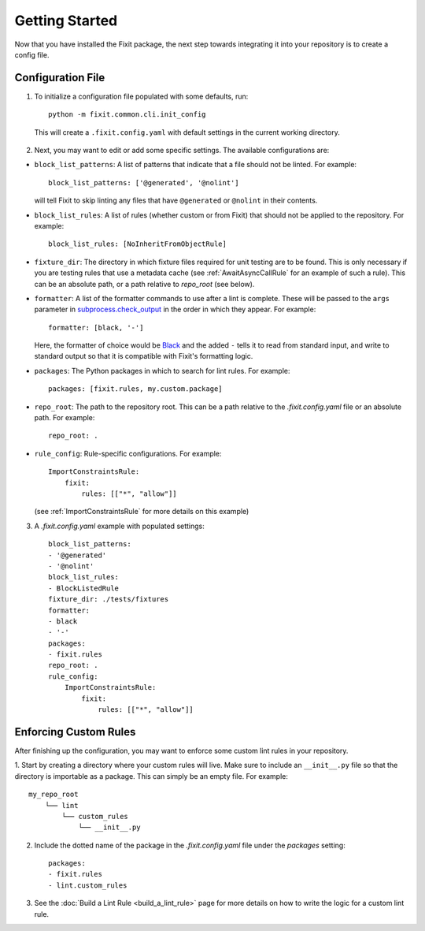 ===============
Getting Started
===============

Now that you have installed the Fixit package, the next step towards integrating it into your repository
is to create a config file.


Configuration File
==================

1. To initialize a configuration file populated with some defaults, run::

    python -m fixit.common.cli.init_config

  This will create a ``.fixit.config.yaml`` with default settings in the current working directory.

2. Next, you may want to edit or add some specific settings. The available configurations are:

- ``block_list_patterns``: A list of patterns that indicate that a file should not be linted. For example::

    block_list_patterns: ['@generated', '@nolint']

  will tell Fixit to skip linting any files that have ``@generated`` or ``@nolint`` in their contents.

- ``block_list_rules``: A list of rules (whether custom or from Fixit) that should not be applied to the repository. For example::

    block_list_rules: [NoInheritFromObjectRule]

- ``fixture_dir``: The directory in which fixture files required for unit testing are to be found. This is only necessary if you are testing rules that use a metadata cache (see :ref:`AwaitAsyncCallRule` for an example of such a rule). This can be an absolute path, or a path relative to `repo_root` (see below).
- ``formatter``: A list of the formatter commands to use after a lint is complete. These will be passed to the ``args`` parameter in `subprocess.check_output <https://docs.python.org/3.8/library/subprocess.html#subprocess.check_output>`_ in the order in which they appear. For example::

    formatter: [black, '-']

  Here, the formatter of choice would be `Black <https://black.readthedocs.io/en/stable/>`_ and the added ``-`` tells it to read from standard input, and write to standard output so that it is compatible with Fixit's formatting logic.

- ``packages``: The Python packages in which to search for lint rules. For example::

    packages: [fixit.rules, my.custom.package]

- ``repo_root``: The path to the repository root. This can be a path relative to the `.fixit.config.yaml` file or an absolute path. For example::

    repo_root: .

- ``rule_config``: Rule-specific configurations. For example::

    ImportConstraintsRule:
        fixit:
            rules: [["*", "allow"]]

  (see :ref:`ImportConstraintsRule` for more details on this example)

3. A `.fixit.config.yaml` example with populated settings::

    block_list_patterns:
    - '@generated'
    - '@nolint'
    block_list_rules:
    - BlockListedRule
    fixture_dir: ./tests/fixtures
    formatter:
    - black
    - '-'
    packages:
    - fixit.rules
    repo_root: .
    rule_config:
        ImportConstraintsRule:
            fixit:
                rules: [["*", "allow"]]


Enforcing Custom Rules
======================

After finishing up the configuration, you may want to enforce some custom lint rules in your repository.

1. Start by creating a directory where your custom rules will live. Make sure to include an ``__init__.py`` file so that the directory is importable as a package.
This can simply be an empty file. For example::

    my_repo_root
        └── lint
            └── custom_rules
                └── __init__.py

2. Include the dotted name of the package in the `.fixit.config.yaml` file under the `packages` setting::

    packages:
    - fixit.rules
    - lint.custom_rules

3. See the :doc:`Build a Lint Rule <build_a_lint_rule>` page for more details on how to write the logic for a custom lint rule.
